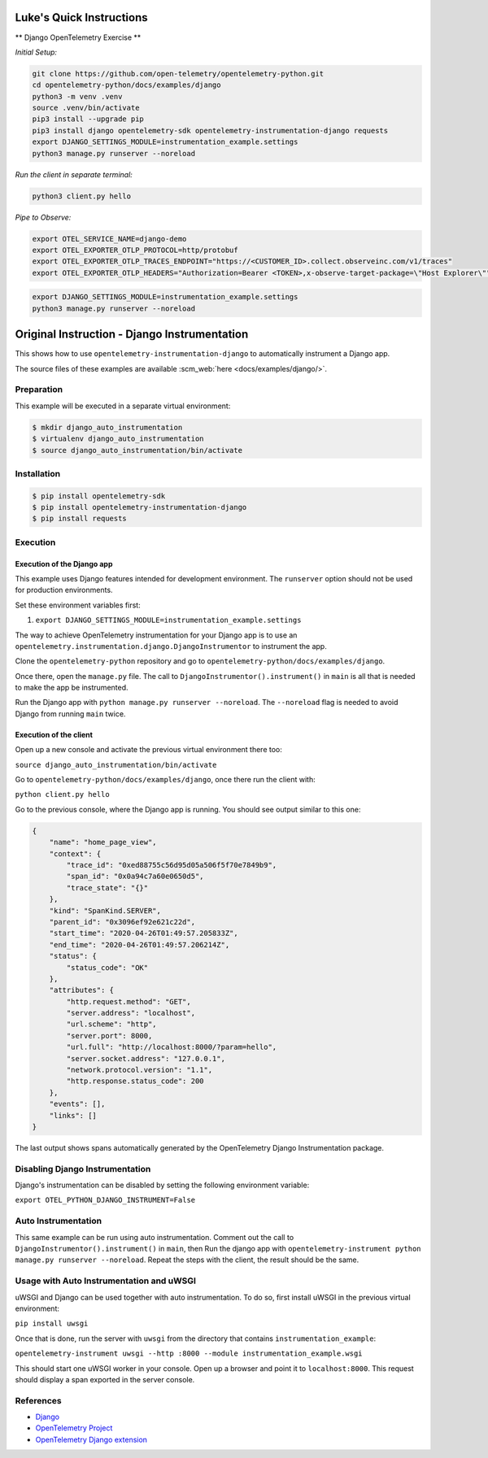 Luke's Quick Instructions
======================

** Django OpenTelemetry Exercise **

*Initial Setup:*

.. code-block::

    git clone https://github.com/open-telemetry/opentelemetry-python.git
    cd opentelemetry-python/docs/examples/django
    python3 -m venv .venv
    source .venv/bin/activate
    pip3 install --upgrade pip
    pip3 install django opentelemetry-sdk opentelemetry-instrumentation-django requests
    export DJANGO_SETTINGS_MODULE=instrumentation_example.settings
    python3 manage.py runserver --noreload

*Run the client in separate terminal:*

.. code-block::

    python3 client.py hello

*Pipe to Observe:*

.. code-block::

    export OTEL_SERVICE_NAME=django-demo
    export OTEL_EXPORTER_OTLP_PROTOCOL=http/protobuf
    export OTEL_EXPORTER_OTLP_TRACES_ENDPOINT="https://<CUSTOMER_ID>.collect.observeinc.com/v1/traces"
    export OTEL_EXPORTER_OTLP_HEADERS="Authorization=Bearer <TOKEN>,x-observe-target-package=\"Host Explorer\""

.. code-block::

    export DJANGO_SETTINGS_MODULE=instrumentation_example.settings
    python3 manage.py runserver --noreload

Original Instruction - Django Instrumentation
======================

This shows how to use ``opentelemetry-instrumentation-django`` to automatically instrument a
Django app.

The source files of these examples are available :scm_web:`here <docs/examples/django/>`.

Preparation
-----------

This example will be executed in a separate virtual environment:

.. code-block::

    $ mkdir django_auto_instrumentation
    $ virtualenv django_auto_instrumentation
    $ source django_auto_instrumentation/bin/activate


Installation
------------

.. code-block::

    $ pip install opentelemetry-sdk
    $ pip install opentelemetry-instrumentation-django
    $ pip install requests


Execution
---------

Execution of the Django app
...........................

This example uses Django features intended for development environment.
The ``runserver`` option should not be used for production environments.

Set these environment variables first:

#. ``export DJANGO_SETTINGS_MODULE=instrumentation_example.settings``

The way to achieve OpenTelemetry instrumentation for your Django app is to use
an ``opentelemetry.instrumentation.django.DjangoInstrumentor`` to instrument the app.

Clone the ``opentelemetry-python`` repository and go to ``opentelemetry-python/docs/examples/django``.

Once there, open the ``manage.py`` file. The call to ``DjangoInstrumentor().instrument()``
in ``main`` is all that is needed to make the app be instrumented.

Run the Django app with ``python manage.py runserver --noreload``.
The ``--noreload`` flag is needed to avoid Django from running ``main`` twice.

Execution of the client
.......................

Open up a new console and activate the previous virtual environment there too:

``source django_auto_instrumentation/bin/activate``

Go to ``opentelemetry-python/docs/examples/django``, once there
run the client with:

``python client.py hello``

Go to the previous console, where the Django app is running. You should see
output similar to this one:

.. code-block::

    {
        "name": "home_page_view",
        "context": {
            "trace_id": "0xed88755c56d95d05a506f5f70e7849b9",
            "span_id": "0x0a94c7a60e0650d5",
            "trace_state": "{}"
        },
        "kind": "SpanKind.SERVER",
        "parent_id": "0x3096ef92e621c22d",
        "start_time": "2020-04-26T01:49:57.205833Z",
        "end_time": "2020-04-26T01:49:57.206214Z",
        "status": {
            "status_code": "OK"
        },
        "attributes": {
            "http.request.method": "GET",
            "server.address": "localhost",
            "url.scheme": "http",
            "server.port": 8000,
            "url.full": "http://localhost:8000/?param=hello",
            "server.socket.address": "127.0.0.1",
            "network.protocol.version": "1.1",
            "http.response.status_code": 200
        },
        "events": [],
        "links": []
    }

The last output shows spans automatically generated by the OpenTelemetry Django
Instrumentation package.

Disabling Django Instrumentation
--------------------------------

Django's instrumentation can be disabled by setting the following environment variable:

``export OTEL_PYTHON_DJANGO_INSTRUMENT=False``

Auto Instrumentation
--------------------

This same example can be run using auto instrumentation. Comment out the call
to ``DjangoInstrumentor().instrument()`` in ``main``, then Run the django app
with ``opentelemetry-instrument python manage.py runserver --noreload``.
Repeat the steps with the client, the result should be the same.

Usage with Auto Instrumentation and uWSGI
-----------------------------------------

uWSGI and Django can be used together with auto instrumentation. To do so,
first install uWSGI in the previous virtual environment:

``pip install uwsgi``

Once that is done, run the server with ``uwsgi`` from the directory that
contains ``instrumentation_example``:

``opentelemetry-instrument uwsgi --http :8000 --module instrumentation_example.wsgi``

This should start one uWSGI worker in your console. Open up a browser and point
it to ``localhost:8000``. This request should display a span exported in the
server console.

References
----------

* `Django <https://djangoproject.com/>`_
* `OpenTelemetry Project <https://opentelemetry.io/>`_
* `OpenTelemetry Django extension <https://github.com/open-telemetry/opentelemetry-python-contrib/tree/main/instrumentation/opentelemetry-instrumentation-django>`_
